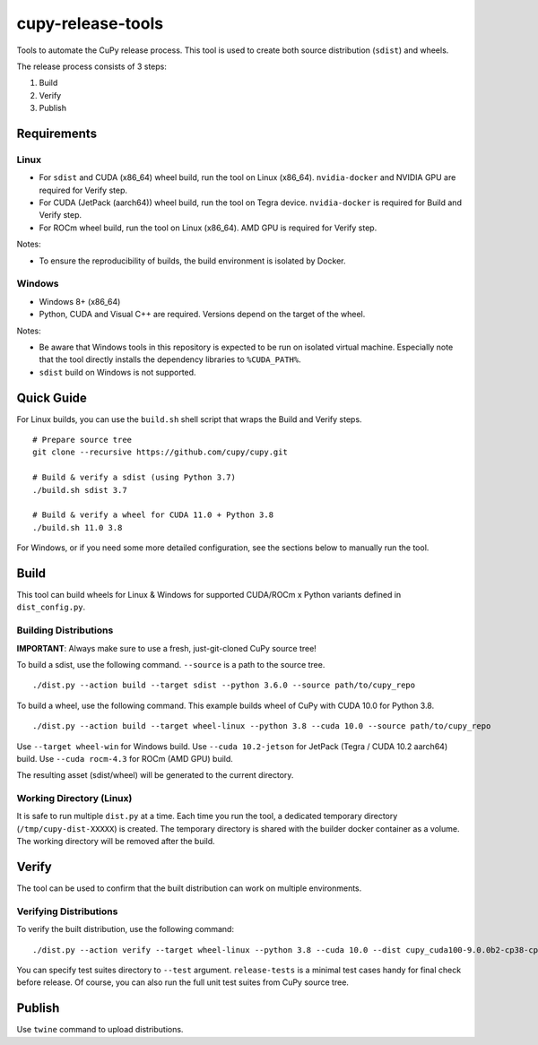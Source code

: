 cupy-release-tools
==================

Tools to automate the CuPy release process.
This tool is used to create both source distribution (``sdist``) and wheels.

The release process consists of 3 steps:

1. Build
2. Verify
3. Publish

Requirements
------------

Linux
~~~~~

* For ``sdist`` and CUDA (x86_64) wheel build, run the tool on Linux (x86_64). ``nvidia-docker`` and NVIDIA GPU are required for Verify step.
* For CUDA (JetPack (aarch64)) wheel build, run the tool on Tegra device. ``nvidia-docker`` is required for Build and Verify step.
* For ROCm wheel build, run the tool on Linux (x86_64). AMD GPU is required for Verify step.

Notes:

* To ensure the reproducibility of builds, the build environment is isolated by Docker.

Windows
~~~~~~~

* Windows 8+ (x86_64)
* Python, CUDA and Visual C++ are required. Versions depend on the target of the wheel.

Notes:

* Be aware that Windows tools in this repository is expected to be run on isolated virtual machine.
  Especially note that the tool directly installs the dependency libraries to ``%CUDA_PATH%``.
* ``sdist`` build on Windows is not supported.

Quick Guide
-----------

For Linux builds, you can use the ``build.sh`` shell script that wraps the Build and Verify steps.

::

  # Prepare source tree
  git clone --recursive https://github.com/cupy/cupy.git

  # Build & verify a sdist (using Python 3.7)
  ./build.sh sdist 3.7

  # Build & verify a wheel for CUDA 11.0 + Python 3.8
  ./build.sh 11.0 3.8

For Windows, or if you need some more detailed configuration, see the sections below to manually run the tool.

Build
-----

This tool can build wheels for Linux & Windows for supported CUDA/ROCm x Python variants defined in ``dist_config.py``.

Building Distributions
~~~~~~~~~~~~~~~~~~~~~~

**IMPORTANT**: Always make sure to use a fresh, just-git-cloned CuPy source tree!

To build a sdist, use the following command.
``--source`` is a path to the source tree.

::

  ./dist.py --action build --target sdist --python 3.6.0 --source path/to/cupy_repo

To build a wheel, use the following command.
This example builds wheel of CuPy with CUDA 10.0 for Python 3.8.

::

  ./dist.py --action build --target wheel-linux --python 3.8 --cuda 10.0 --source path/to/cupy_repo

Use ``--target wheel-win`` for Windows build.
Use ``--cuda 10.2-jetson`` for JetPack (Tegra / CUDA 10.2 aarch64) build.
Use ``--cuda rocm-4.3`` for ROCm (AMD GPU) build.

The resulting asset (sdist/wheel) will be generated to the current directory.

Working Directory (Linux)
~~~~~~~~~~~~~~~~~~~~~~~~~

It is safe to run multiple ``dist.py`` at a time.
Each time you run the tool, a dedicated temporary directory (``/tmp/cupy-dist-XXXXX``) is created.
The temporary directory is shared with the builder docker container as a volume.
The working directory will be removed after the build.

Verify
------

The tool can be used to confirm that the built distribution can work on multiple environments.

Verifying Distributions
~~~~~~~~~~~~~~~~~~~~~~~

To verify the built distribution, use the following command:

::

  ./dist.py --action verify --target wheel-linux --python 3.8 --cuda 10.0 --dist cupy_cuda100-9.0.0b2-cp38-cp38-manylinux_x86_64.whl --test release-tests/common --test release-tests/cudnn --test release-tests/nccl

You can specify test suites directory to ``--test`` argument.
``release-tests`` is a minimal test cases handy for final check before release.
Of course, you can also run the full unit test suites from CuPy source tree.

Publish
-------

Use ``twine`` command to upload distributions.
